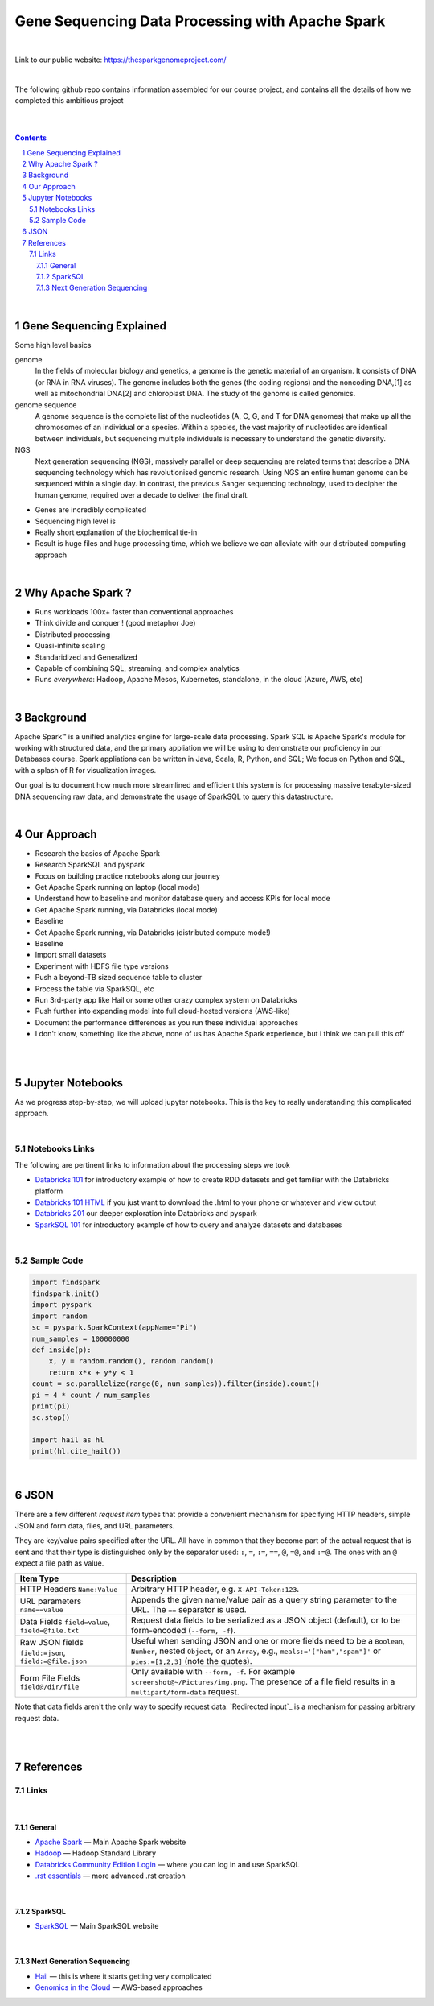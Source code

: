 Gene Sequencing Data Processing with Apache Spark 
########################################

|

Link to our public website:   https://thesparkgenomeproject.com/

|

The following github repo contains information assembled for our course project, and contains all the details of how we completed this ambitious project


|




.. class:: no-web


    .. image:: https://raw.githubusercontent.com/TomBresee/The_Spark_Genome_Project/master/ENTER/images/dna_rotating.gif
        :alt: HTTPie in action
        :width: 100%
        :align: center

.. class:: no-web no-pdf




|





.. contents::

.. section-numbering::


|



Gene Sequencing Explained
=========================

Some high level basics 

genome
  In the fields of molecular biology and genetics, a genome is the genetic material of an organism. It consists of DNA (or RNA in RNA viruses). The genome includes both the genes (the coding regions) and the noncoding DNA,[1] as well as mitochondrial DNA[2] and chloroplast DNA. The study of the genome is called genomics.


genome sequence
  A genome sequence is the complete list of the nucleotides (A, C, G, and T for DNA genomes) that make up all the chromosomes of an individual or a species. Within a species, the vast majority of nucleotides are identical between individuals, but sequencing multiple individuals is necessary to understand the genetic diversity.

NGS
  Next generation sequencing (NGS), massively parallel or deep sequencing are related terms that describe a DNA sequencing technology which has revolutionised genomic research. Using NGS an entire human genome can be sequenced within a single day. In contrast, the previous Sanger sequencing technology, used to decipher the human genome, required over a decade to deliver the final draft.


* Genes are incredibly complicated
* Sequencing high level is 
* Really short explanation of the biochemical tie-in
* Result is huge files and huge processing time, which we believe we can alleviate with our distributed computing approach 





.. class:: no-web


    .. image:: https://raw.githubusercontent.com/TomBresee/The_Spark_Genome_Project/master/ENTER/images/tom2.gif
        :alt: HTTPie in action
        :width: 100%
        :scale: 20
        :align: right


.. class:: no-web no-pdf





|


Why Apache Spark ? 
=============

* Runs workloads 100x+ faster than conventional approaches
* Think divide and conquer !  (good metaphor Joe) 
* Distributed processing
* Quasi-infinite scaling
* Standaridized and Generalized
* Capable of combining SQL, streaming, and complex analytics
* Runs *everywhere*: Hadoop, Apache Mesos, Kubernetes, standalone, in the cloud (Azure, AWS, etc)





.. image:: https://raw.githubusercontent.com/TomBresee/The_Spark_Genome_Project/master/ENTER/images/spark-runs-everywhere.png  
  :width: 200
  :alt: Alternative text





|




Background
==============

Apache Spark™ is a unified analytics engine for large-scale data processing.  Spark SQL is Apache Spark's module for working with structured data, and the primary appliation we will be using to demonstrate our proficiency in our Databases course.  Spark appliations can be written in Java, Scala, R, Python, and SQL;  We focus on Python and SQL, with a splash of R for visualization images.  

Our goal is to document how much more streamlined and efficient this system is for processing massive terabyte-sized DNA sequencing raw data, and demonstrate the usage of SparkSQL to query this datastructure. 


|



Our Approach
=============

* Research the basics of Apache Spark 
* Research SparkSQL and pyspark 
* Focus on building practice notebooks along our journey
* Get Apache Spark running on laptop (local mode)
* Understand how to baseline and monitor database query and access KPIs for local mode
* Get Apache Spark running, via Databricks (local mode)
* Baseline
* Get Apache Spark running, via Databricks (distributed compute mode!)
* Baseline
* Import small datasets
* Experiment with HDFS file type versions
* Push a beyond-TB sized sequence table to cluster
* Process the table via SparkSQL, etc
* Run 3rd-party app like Hail or some other crazy complex system on Databricks
* Push further into expanding model into full cloud-hosted versions (AWS-like)
* Document the performance differences as you run these individual approaches
* I don't know, something like the above, none of us has Apache Spark experience, but i think we can pull this off 



|


.. class:: no-web


    .. image:: https://raw.githubusercontent.com/TomBresee/The_Spark_Genome_Project/master/ENTER/images/spark-map-transformation-operation.gif 
        :alt: HTTPie in action
        :width: 100%
        :align: center


.. class:: no-web no-pdf




|



Jupyter Notebooks 
=========

As we progress step-by-step, we will upload jupyter notebooks. This is the key to really understanding this complicated approach. 

|

Notebooks Links
------------------------

The following are pertinent links to information about the processing steps we took 

* `Databricks 101 <https://nbviewer.jupyter.org/github/TomBresee/The_Spark_Genome_Project/blob/master/ENTER/notebooks/001-pyspark.ipynb>`_
  for introductory example of how to create RDD datasets and get familiar with the Databricks platform
* `Databricks 101 HTML <https://raw.githubusercontent.com/TomBresee/The_Spark_Genome_Project/master/ENTER/notebooks/001-pyspark.html>`_
  if you just want to download the .html to your phone or whatever and view output
* `Databricks 201 <https://stackoverflow.com>`_
  our deeper exploration into Databricks and pyspark
* `SparkSQL 101 <https://stackoverflow.com>`_
  for introductory example of how to query and analyze datasets and databases


   
|



Sample Code 
------------------------


.. code-block:: python

    import findspark
    findspark.init()
    import pyspark
    import random
    sc = pyspark.SparkContext(appName="Pi")
    num_samples = 100000000
    def inside(p):     
        x, y = random.random(), random.random()
        return x*x + y*y < 1
    count = sc.parallelize(range(0, num_samples)).filter(inside).count()
    pi = 4 * count / num_samples
    print(pi)
    sc.stop()

    import hail as hl
    print(hl.cite_hail())






|


JSON 
=============

There are a few different *request item* types that provide a
convenient mechanism for specifying HTTP headers, simple JSON and
form data, files, and URL parameters.

They are key/value pairs specified after the URL. All have in
common that they become part of the actual request that is sent and that
their type is distinguished only by the separator used:
``:``, ``=``, ``:=``, ``==``, ``@``, ``=@``, and ``:=@``. The ones with an
``@`` expect a file path as value.

+-----------------------+-----------------------------------------------------+
| Item Type             | Description                                         |
+=======================+=====================================================+
| HTTP Headers          | Arbitrary HTTP header, e.g. ``X-API-Token:123``.    |
| ``Name:Value``        |                                                     |
+-----------------------+-----------------------------------------------------+
| URL parameters        | Appends the given name/value pair as a query        |
| ``name==value``       | string parameter to the URL.                        |
|                       | The ``==`` separator is used.                       |
+-----------------------+-----------------------------------------------------+
| Data Fields           | Request data fields to be serialized as a JSON      |
| ``field=value``,      | object (default), or to be form-encoded             |
| ``field=@file.txt``   | (``--form, -f``).                                   |
+-----------------------+-----------------------------------------------------+
| Raw JSON fields       | Useful when sending JSON and one or                 |
| ``field:=json``,      | more fields need to be a ``Boolean``, ``Number``,   |
| ``field:=@file.json`` | nested ``Object``, or an ``Array``,  e.g.,          |
|                       | ``meals:='["ham","spam"]'`` or ``pies:=[1,2,3]``    |
|                       | (note the quotes).                                  |
+-----------------------+-----------------------------------------------------+
| Form File Fields      | Only available with ``--form, -f``.                 |
| ``field@/dir/file``   | For example ``screenshot@~/Pictures/img.png``.      |
|                       | The presence of a file field results                |
|                       | in a ``multipart/form-data`` request.               |
+-----------------------+-----------------------------------------------------+


Note that data fields aren't the only way to specify request data:
`Redirected input`_ is a mechanism for passing arbitrary request data.


|
|

References
=========


Links
----------------


|

General
~~~~~~~~~~~~


* `Apache Spark <https://spark.apache.org/>`_
  — Main Apache Spark website
* `Hadoop <http://python-requests.org>`_
  — Hadoop Standard Library
* `Databricks Community Edition Login <https://community.cloud.databricks.com/login.html;jsessionid=auth-auth-ce-7cfd54686d-vz28zhud1bk06082eui1au33svckk.auth-auth-ce-7cfd54686d-vz28z>`_
  — where you can log in and use SparkSQL
* `.rst essentials <https://gist.github.com/ionelmc/e876b73e2001acd2140f>`_
  — more advanced .rst creation


|

SparkSQL
~~~~~~~~~~~~


* `SparkSQL <https://spark.apache.org/sql/>`_
  — Main SparkSQL website 

|

Next Generation Sequencing
~~~~~~~~~~~~~~~~~~~~~~~~~~


* `Hail <https://hail.is/>`_
  — this is where it starts getting very complicated
* `Genomics in the Cloud <https://aws.amazon.com/health/genomics/>`_
  — AWS-based approaches 

  


